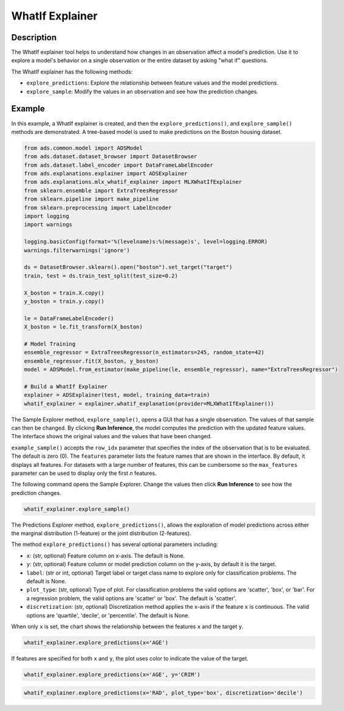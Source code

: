 WhatIf Explainer
===============================================================

Description
-----------
The WhatIf explainer tool helps to understand how changes in an observation affect a model's prediction. Use it to explore a model's behavior on a single observation or the entire dataset by asking "what if" questions.

The WhatIf explainer has the following methods:

- ``explore_predictions``: Explore the relationship between feature values and the model predictions.
- ``explore_sample``: Modify the values in an observation and see how the prediction changes.

Example
--------

In this example, a WhatIf explainer is created, and then the ``explore_predictions()``, and ``explore_sample()`` methods are demonstrated. A tree-based model is used to make predictions on the Boston housing dataset.

.. code-block:: python

    from ads.common.model import ADSModel
    from ads.dataset.dataset_browser import DatasetBrowser
    from ads.dataset.label_encoder import DataFrameLabelEncoder
    from ads.explanations.explainer import ADSExplainer
    from ads.explanations.mlx_whatif_explainer import MLXWhatIfExplainer
    from sklearn.ensemble import ExtraTreesRegressor
    from sklearn.pipeline import make_pipeline
    from sklearn.preprocessing import LabelEncoder
    import logging
    import warnings

    logging.basicConfig(format='%(levelname)s:%(message)s', level=logging.ERROR)
    warnings.filterwarnings('ignore')

    ds = DatasetBrowser.sklearn().open("boston").set_target("target")
    train, test = ds.train_test_split(test_size=0.2)

    X_boston = train.X.copy()
    y_boston = train.y.copy()

    le = DataFrameLabelEncoder()
    X_boston = le.fit_transform(X_boston)

    # Model Training
    ensemble_regressor = ExtraTreesRegressor(n_estimators=245, random_state=42)
    ensemble_regressor.fit(X_boston, y_boston)
    model = ADSModel.from_estimator(make_pipeline(le, ensemble_regressor), name="ExtraTreesRegressor")
    
    # Build a WhatIf Explainer
    explainer = ADSExplainer(test, model, training_data=train)
    whatif_explainer = explainer.whatif_explanation(provider=MLXWhatIfExplainer())

The Sample Explorer method, ``explore_sample()``, opens a GUI that has a single observation. The values of that sample can then be changed. By clicking **Run Inference**, the model computes the prediction with the updated feature values. The interface shows the original values and the values that have been changed.

``example_sample()`` accepts the ``row_idx`` parameter that specifies the index of the observation that is to be evaluated. The default is zero (0). The ``features`` parameter lists the feature names that are shown in the interface.  By default, it displays all features. For datasets with a large number of features, this can be cumbersome so the ``max_features`` parameter can be used to display only the first *n* features.

The following command opens the Sample Explorer. Change the values then click **Run Inference** to see how the prediction changes.


.. code-block:: python

    whatif_explainer.explore_sample()

.. image:: figures/ads_mlx_boston_whatif_explore_sample.png


The Predictions Explorer method, ``explore_predictions()``, allows the exploration of model predictions across either the marginal distribution (1-feature) or the joint distribution (2-features).

The method ``explore_predictions()`` has several optional parameters including:

- ``x``: (str, optional) Feature column on x-axis. The default is None.
- ``y``: (str, optional) Feature column or model prediction column on the y-axis, by default it is the target.
- ``label``: (str or int, optional) Target label or target class name to explore only for classification problems. The default is None.
- ``plot_type``: (str, optional) Type of plot. For classification problems the valid options are 'scatter', 'box', or 'bar'. For a regression problem, the valid options are 'scatter' or 'box'. The default is 'scatter'.
- ``discretization``: (str, optional) Discretization method applies the x-axis if the feature ``x`` is continuous. The valid options are 'quartile', 'decile', or 'percentile'. The default is None.

When only ``x`` is set, the chart shows the relationship between the features ``x`` and the target ``y``.

.. code-block:: python

    whatif_explainer.explore_predictions(x='AGE')

.. image:: figures/ads_mlx_boston_whatif_explore_predictions_1.png

If features are specified for both ``x`` and ``y``, the plot uses color to indicate the value of the target.

.. code-block:: python

    whatif_explainer.explore_predictions(x='AGE', y='CRIM')

.. image:: figures/ads_mlx_boston_whatif_explore_predictions_2.png

.. code-block:: python

    whatif_explainer.explore_predictions(x='RAD', plot_type='box', discretization='decile')

.. image:: figures/ads_mlx_boston_whatif_explore_predictions_3.png
